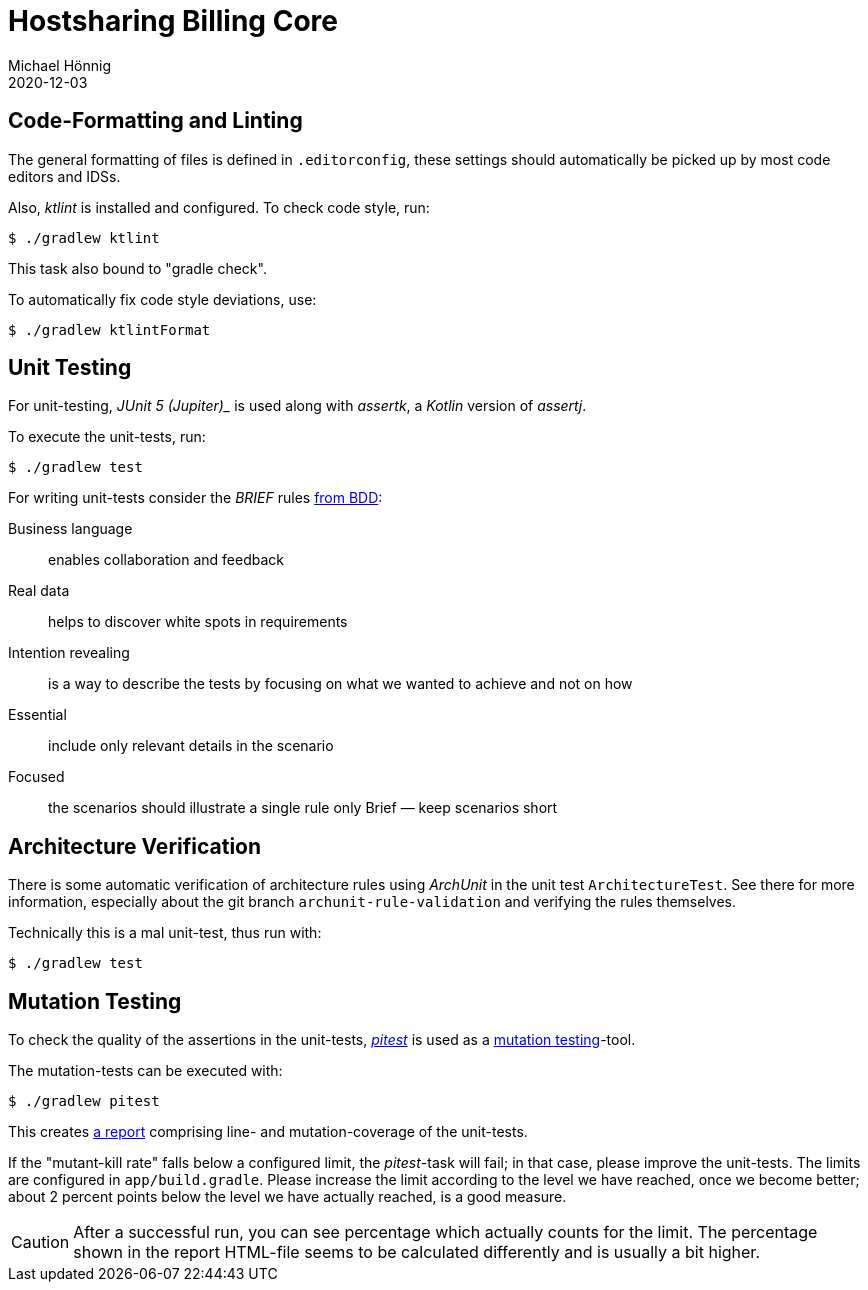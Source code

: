= Hostsharing Billing Core
Michael Hönnig
2020-12-03
:icons: font

== Code-Formatting and Linting

The general formatting of files is defined in `.editorconfig`, these settings should automatically be picked up by most code editors and IDSs.

Also, _ktlint_ is installed and configured.
To check code style, run:

[source,shell script]
----
$ ./gradlew ktlint
----

This task also bound to "gradle check".

To automatically fix code style deviations, use:

[source,shell script]
----
$ ./gradlew ktlintFormat
----

== Unit Testing

For unit-testing, _JUnit 5 (Jupiter)__ is used along with _assertk_, a _Kotlin_ version of _assertj_.

To execute the unit-tests, run:

[source,shell script]
----
$ ./gradlew test
----

For writing unit-tests consider the __BRIEF__ rules http://gasparnagy.com/2019/05/clean-up-bad-bdd-scenarios/[from BDD]:

Business language::
enables collaboration and feedback

Real data::
helps to discover white spots in requirements

Intention revealing::

is a way to describe the tests by focusing on what we wanted to achieve and not on how

Essential::
include only relevant details in the scenario

Focused::
the scenarios should illustrate a single rule only
Brief — keep scenarios short


== Architecture Verification

There is some automatic verification of architecture rules using __ArchUnit__ in the unit test `ArchitectureTest`.
See there for more information, especially about the git branch `archunit-rule-validation` and verifying the rules themselves.

Technically this is a mal unit-test, thus run with:

[source,shell script]
----
$ ./gradlew test
----


== Mutation Testing

To check the quality of the assertions in the unit-tests, https://pitest.org/[_pitest_] is used as a https://en.wikipedia.org/wiki/Mutation_testing[mutation testing]-tool.

The mutation-tests can be executed with:

[source,shell script]
----
$ ./gradlew pitest
----

This creates link:./app/build/reports/pitest/org.hostsharing.hsadmin.billing.core.reader/index.html[a report] comprising line- and mutation-coverage of the unit-tests.

If the "mutant-kill rate" falls below a configured limit, the _pitest_-task  will fail;
in that case, please improve the unit-tests.
The limits are configured in `app/build.gradle`.
Please increase the limit according to the level we have reached, once we become better;
about 2 percent points below the level we have actually reached, is a good measure.

CAUTION: After a successful run, you can see percentage  which actually counts for the limit.
The percentage shown in the report HTML-file seems to be calculated differently and is usually a bit higher.
